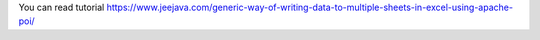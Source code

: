 You can read tutorial https://www.jeejava.com/generic-way-of-writing-data-to-multiple-sheets-in-excel-using-apache-poi/
